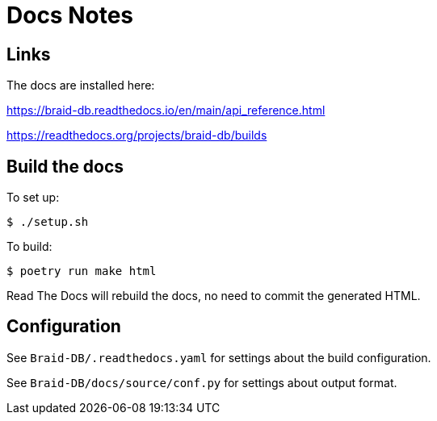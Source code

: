 
= Docs Notes

== Links

The docs are installed here:

https://braid-db.readthedocs.io/en/main/api_reference.html

https://readthedocs.org/projects/braid-db/builds

== Build the docs

To set up:

----
$ ./setup.sh
----

To build:

----
$ poetry run make html
----

Read The Docs will rebuild the docs, no need to commit the generated HTML.

== Configuration

See `Braid-DB/.readthedocs.yaml` for settings about the build configuration.

See `Braid-DB/docs/source/conf.py` for settings about output format.
